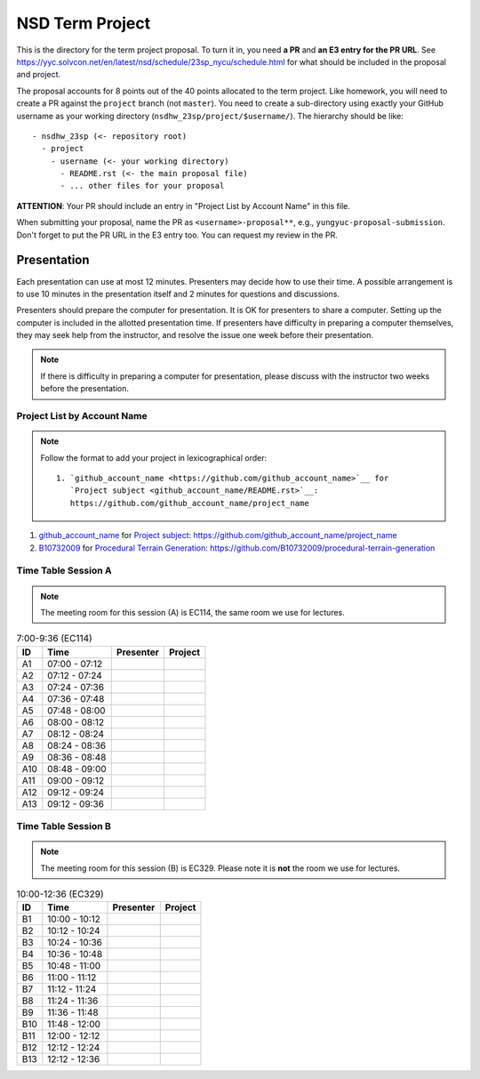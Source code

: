 ================
NSD Term Project
================

This is the directory for the term project proposal.  To turn it in, you need
**a PR** and **an E3 entry for the PR URL**.  See
https://yyc.solvcon.net/en/latest/nsd/schedule/23sp_nycu/schedule.html for what
should be included in the proposal and project.

The proposal accounts for 8 points out of the 40 points allocated to the term
project.  Like homework, you will need to create a PR against the ``project``
branch (not ``master``).  You need to create a sub-directory using exactly your
GitHub username as your working directory (``nsdhw_23sp/project/$username/``).
The hierarchy should be like::

  - nsdhw_23sp (<- repository root)
    - project
      - username (<- your working directory)
        - README.rst (<- the main proposal file)
        - ... other files for your proposal

**ATTENTION**: Your PR should include an entry in "Project List by Account
Name" in this file.

When submitting your proposal, name the PR as ``<username>-proposal**``, e.g.,
``yungyuc-proposal-submission``.  Don't forget to put the PR URL in the E3
entry too.  You can request my review in the PR.

Presentation
============

.. The presentation schedule is set.  If you want to change the time, ask for the
.. owner of the other time slot and file a PR tagging him or her and the
.. instructor (@yungyuc) against the branch `master`.  Everyone involved needs to
.. respond to agree the exchange in the PR.  The PR subject line should start with
.. ``[presentation]``.

Each presentation can use at most 12 minutes.  Presenters may decide how to use
their time.  A possible arrangement is to use 10 minutes in the presentation
itself and 2 minutes for questions and discussions.

Presenters should prepare the computer for presentation.  It is OK for
presenters to share a computer.  Setting up the computer is included in the
allotted presentation time.  If presenters have difficulty in preparing a
computer themselves, they may seek help from the instructor, and resolve the
issue one week before their presentation.

.. note::

   If there is difficulty in preparing a computer for presentation, please
   discuss with the instructor two weeks before the presentation.

Project List by Account Name
++++++++++++++++++++++++++++

.. note::

   Follow the format to add your project in lexicographical order:

   ::

     1. `github_account_name <https://github.com/github_account_name>`__ for
        `Project subject <github_account_name/README.rst>`__:
        https://github.com/github_account_name/project_name

.. The first entry is the example; do not remove.

1. `github_account_name <https://github.com/github_account_name>`__ for
   `Project subject <github_account_name/README.rst>`__:
   https://github.com/github_account_name/project_name
2. `B10732009 <https://github.com/B10732009>`__ for
   `Procedural Terrain Generation <B10732009/README.md>`__:
   https://github.com/B10732009/procedural-terrain-generation

Time Table Session A
++++++++++++++++++++

.. note::

  The meeting room for this session (A) is EC114, the same room we use for
  lectures.

.. list-table:: 7:00-9:36 (EC114)
  :header-rows: 1

  * - ID
    - Time
    - Presenter
    - Project
  * - A1
    - 07:00 - 07:12
    -
    -
  * - A2
    - 07:12 - 07:24
    -
    -
  * - A3
    - 07:24 - 07:36
    -
    -
  * - A4
    - 07:36 - 07:48
    -
    -
  * - A5
    - 07:48 - 08:00
    -
    -
  * - A6
    - 08:00 - 08:12
    -
    -
  * - A7
    - 08:12 - 08:24
    -
    -
  * - A8
    - 08:24 - 08:36
    -
    -
  * - A9
    - 08:36 - 08:48
    -
    -
  * - A10
    - 08:48 - 09:00
    -
    -
  * - A11
    - 09:00 - 09:12
    -
    -
  * - A12
    - 09:12 - 09:24
    -
    -
  * - A13
    - 09:12 - 09:36
    -
    -

Time Table Session B
++++++++++++++++++++

.. note::

  The meeting room for this session (B) is EC329.  Please note it is **not**
  the room we use for lectures.

.. list-table:: 10:00-12:36 (EC329)
  :header-rows: 1

  * - ID
    - Time
    - Presenter
    - Project
  * - B1
    - 10:00 - 10:12
    -
    -
  * - B2
    - 10:12 - 10:24
    -
    -
  * - B3
    - 10:24 - 10:36
    -
    -
  * - B4
    - 10:36 - 10:48
    -
    -
  * - B5
    - 10:48 - 11:00
    -
    -
  * - B6
    - 11:00 - 11:12
    -
    -
  * - B7
    - 11:12 - 11:24
    -
    -
  * - B8
    - 11:24 - 11:36
    -
    -
  * - B9
    - 11:36 - 11:48
    -
    -
  * - B10
    - 11:48 - 12:00
    -
    -
  * - B11
    - 12:00 - 12:12
    -
    -
  * - B12
    - 12:12 - 12:24
    -
    -
  * - B13
    - 12:12 - 12:36
    -
    -
